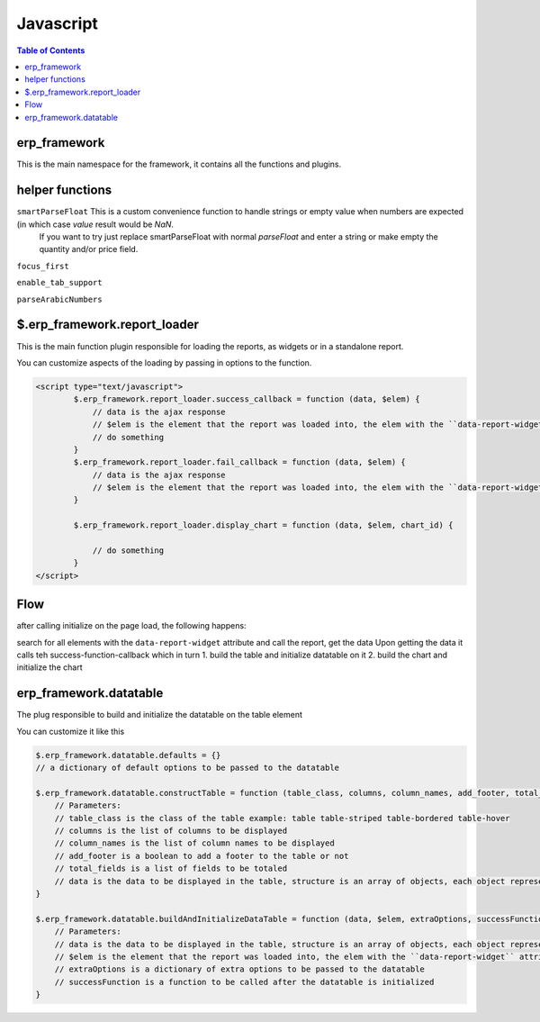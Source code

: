 .. _javascript:

Javascript
==========

.. contents:: Table of Contents
   :local:
   :depth: 2

erp_framework
-------------
This is the main namespace for the framework, it contains all the functions and plugins.

helper functions
----------------
``smartParseFloat``   This is a custom convenience function to handle strings or empty value when numbers are expected (in which case `value` result would be `NaN`.
   If you want to try just replace smartParseFloat with normal `parseFloat` and enter a string or make empty the quantity and/or price field.

``focus_first``

``enable_tab_support``

``parseArabicNumbers``

$.erp_framework.report_loader
------------------------------

This is the main function plugin responsible for loading the reports, as widgets or in a standalone report.

You can customize aspects of the loading by passing in options to the function.

.. code-block:: html+django

    <script type="text/javascript">
            $.erp_framework.report_loader.success_callback = function (data, $elem) {
                // data is the ajax response
                // $elem is the element that the report was loaded into, the elem with the ``data-report-widget`` attribute
                // do something
            }
            $.erp_framework.report_loader.fail_callback = function (data, $elem) {
                // data is the ajax response
                // $elem is the element that the report was loaded into, the elem with the ``data-report-widget`` attribute
            }

            $.erp_framework.report_loader.display_chart = function (data, $elem, chart_id) {

                // do something
            }
    </script>


Flow
----

after calling initialize on the page load, the following happens:


search for all elements with the ``data-report-widget`` attribute and
call the report, get the data
Upon getting the data it calls teh success-function-callback which in turn
1. build the table and initialize datatable on it
2. build the chart and initialize the chart

erp_framework.datatable
-----------------------
The plug responsible to build and initialize the datatable on the table element

You can customize it like this

.. code-block:: html+django

    $.erp_framework.datatable.defaults = {}
    // a dictionary of default options to be passed to the datatable

    $.erp_framework.datatable.constructTable = function (table_class, columns, column_names, add_footer, total_fields, data){
        // Parameters:
        // table_class is the class of the table example: table table-striped table-bordered table-hover
        // columns is the list of columns to be displayed
        // column_names is the list of column names to be displayed
        // add_footer is a boolean to add a footer to the table or not
        // total_fields is a list of fields to be totaled
        // data is the data to be displayed in the table, structure is an array of objects, each object represent a row.
    }

    $.erp_framework.datatable.buildAndInitializeDataTable = function (data, $elem, extraOptions, successFunction) {
        // Parameters:
        // data is the data to be displayed in the table, structure is an array of objects, each object represent a row.
        // $elem is the element that the report was loaded into, the elem with the ``data-report-widget`` attribute
        // extraOptions is a dictionary of extra options to be passed to the datatable
        // successFunction is a function to be called after the datatable is initialized
    }

